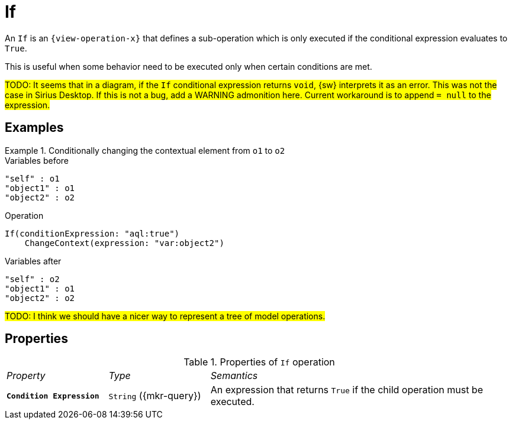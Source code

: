 = If

An `If` is an `{view-operation-x}` that defines a sub-operation which is only executed if the conditional expression evaluates to `True`.

This is useful when some behavior need to be executed only when certain conditions are met.

#TODO: It seems that in a diagram, if the `If` conditional expression returns `void`, {sw} interprets it as an error. This was not the case in Sirius Desktop. If this is not a bug, add a WARNING admonition here. Current workaround is to append `= null` to the expression.#

== Examples

.Conditionally changing the contextual element from `o1` to `o2`
====

.Variables before
------
"self" : o1
"object1" : o1
"object2" : o2
------

.Operation
------
If(conditionExpression: "aql:true")
    ChangeContext(expression: "var:object2")
------

.Variables after
------
"self" : o2
"object1" : o1
"object2" : o2
------
====

#TODO: I think we should have a nicer way to represent a tree of model operations.#

== Properties

.Properties of `If` operation
[cols="1,1,3"]
|===
|_Property_
|_Type_
|_Semantics_

|*`Condition Expression`*
|`String` ({mkr-query})
|An expression that returns `True` if the child operation must be executed.
|===